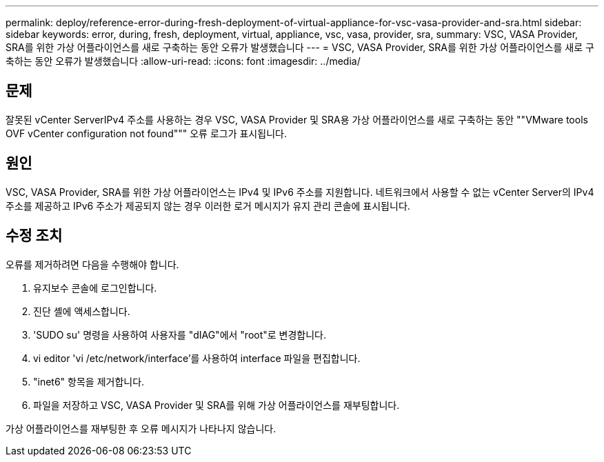 ---
permalink: deploy/reference-error-during-fresh-deployment-of-virtual-appliance-for-vsc-vasa-provider-and-sra.html 
sidebar: sidebar 
keywords: error, during, fresh, deployment, virtual, appliance, vsc, vasa, provider, sra, 
summary: VSC, VASA Provider, SRA를 위한 가상 어플라이언스를 새로 구축하는 동안 오류가 발생했습니다 
---
= VSC, VASA Provider, SRA를 위한 가상 어플라이언스를 새로 구축하는 동안 오류가 발생했습니다
:allow-uri-read: 
:icons: font
:imagesdir: ../media/




== 문제

잘못된 vCenter ServerIPv4 주소를 사용하는 경우 VSC, VASA Provider 및 SRA용 가상 어플라이언스를 새로 구축하는 동안 ""VMware tools OVF vCenter configuration not found""" 오류 로그가 표시됩니다.



== 원인

VSC, VASA Provider, SRA를 위한 가상 어플라이언스는 IPv4 및 IPv6 주소를 지원합니다. 네트워크에서 사용할 수 없는 vCenter Server의 IPv4 주소를 제공하고 IPv6 주소가 제공되지 않는 경우 이러한 로거 메시지가 유지 관리 콘솔에 표시됩니다.



== 수정 조치

오류를 제거하려면 다음을 수행해야 합니다.

. 유지보수 콘솔에 로그인합니다.
. 진단 셸에 액세스합니다.
. 'SUDO su' 명령을 사용하여 사용자를 "dIAG"에서 "root"로 변경합니다.
. vi editor 'vi /etc/network/interface'를 사용하여 interface 파일을 편집합니다.
. "inet6" 항목을 제거합니다.
. 파일을 저장하고 VSC, VASA Provider 및 SRA를 위해 가상 어플라이언스를 재부팅합니다.


가상 어플라이언스를 재부팅한 후 오류 메시지가 나타나지 않습니다.
